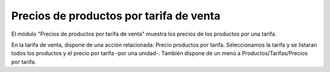 ========================================
Precios de productos por tarifa de venta
========================================

El módulo "Precios de productos por tarifa de venta" muestra los precios de los
productos por una tarifa.

En la tarifa de venta, dispone de una acción relacionada: Precio productos por
tarifa. Seleccionamos la tarifa y se listaran todos los productos y el precio por
tarifa -por una unidad-. También dispone de un menú a Productos/Tarifas/Precios
por tarifa.
